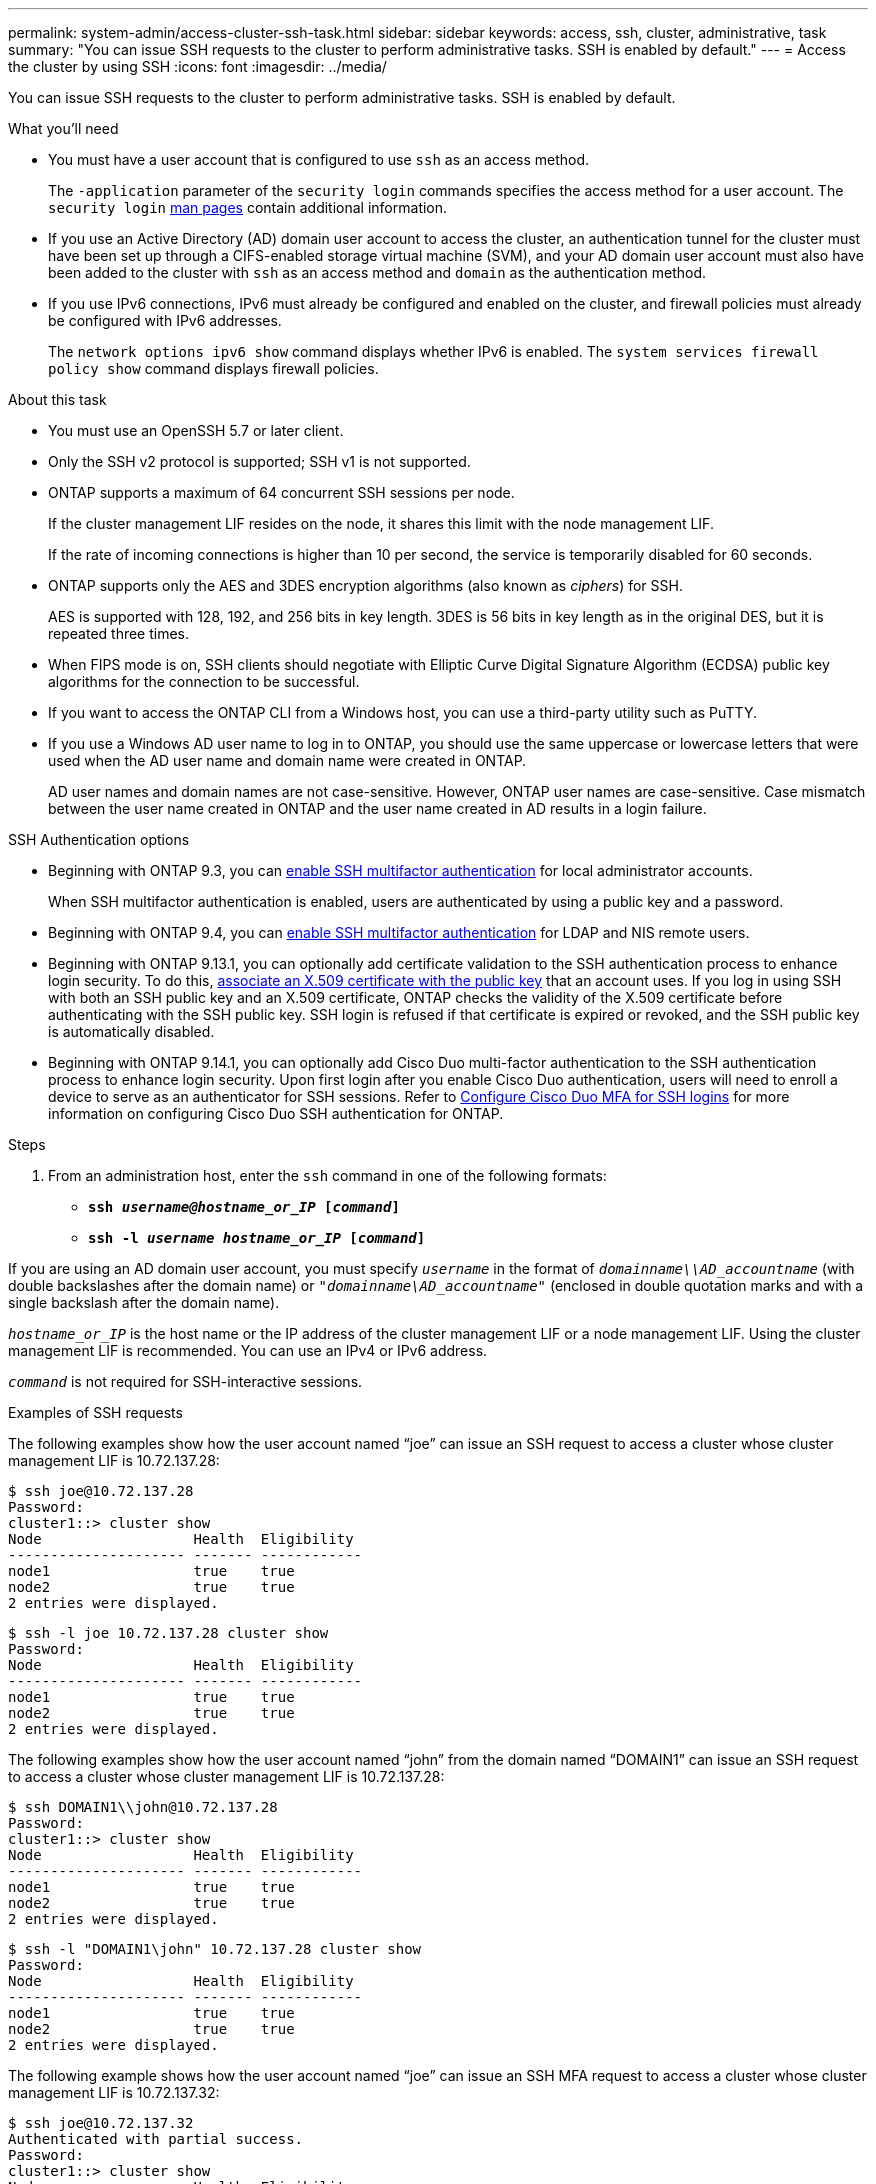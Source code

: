 ---
permalink: system-admin/access-cluster-ssh-task.html
sidebar: sidebar
keywords: access, ssh, cluster, administrative, task
summary: "You can issue SSH requests to the cluster to perform administrative tasks. SSH is enabled by default."
---
= Access the cluster by using SSH
:icons: font
:imagesdir: ../media/

[.lead]
You can issue SSH requests to the cluster to perform administrative tasks. SSH is enabled by default.

.What you'll need

* You must have a user account that is configured to use `ssh` as an access method.
+
The `-application` parameter of the `security login` commands specifies the access method for a user account. The `security login` https://review.docs.netapp.com/us-en/ontap-cli-9141_main/security-login-create.html#description[man pages^] contain additional information.

* If you use an Active Directory (AD) domain user account to access the cluster, an authentication tunnel for the cluster must have been set up through a CIFS-enabled storage virtual machine (SVM), and your AD domain user account must also have been added to the cluster with `ssh` as an access method and `domain` as the authentication method.
* If you use IPv6 connections, IPv6 must already be configured and enabled on the cluster, and firewall policies must already be configured with IPv6 addresses.
+
The `network options ipv6 show` command displays whether IPv6 is enabled. The `system services firewall policy show` command displays firewall policies.

.About this task

* You must use an OpenSSH 5.7 or later client.
* Only the SSH v2 protocol is supported; SSH v1 is not supported.
* ONTAP supports a maximum of 64 concurrent SSH sessions per node.
+
If the cluster management LIF resides on the node, it shares this limit with the node management LIF.
+
If the rate of incoming connections is higher than 10 per second, the service is temporarily disabled for 60 seconds.

* ONTAP supports only the AES and 3DES encryption algorithms (also known as _ciphers_) for SSH.
+
AES is supported with 128, 192, and 256 bits in key length. 3DES is 56 bits in key length as in the original DES, but it is repeated three times.

* When FIPS mode is on, SSH clients should negotiate with Elliptic Curve Digital Signature Algorithm (ECDSA) public key algorithms for the connection to be successful.
* If you want to access the ONTAP CLI from a Windows host, you can use a third-party utility such as PuTTY.
* If you use a Windows AD user name to log in to ONTAP, you should use the same uppercase or lowercase letters that were used when the AD user name and domain name were created in ONTAP.
+
AD user names and domain names are not case-sensitive. However, ONTAP user names are case-sensitive. Case mismatch between the user name created in ONTAP and the user name created in AD results in a login failure.

.SSH Authentication options
// Make a JIRA ticket to address this better in future

* Beginning with ONTAP 9.3, you can link:../authentication/setup-ssh-multifactor-authentication-task.html[enable SSH multifactor authentication^] for local administrator accounts.
+
When SSH multifactor authentication is enabled, users are authenticated by using a public key and a password.

* Beginning with ONTAP 9.4, you can link:../authentication/grant-access-nis-ldap-user-accounts-task.html[enable SSH multifactor authentication^] for LDAP and NIS remote users.

* Beginning with ONTAP 9.13.1, you can optionally add certificate validation to the SSH authentication process to enhance login security. To do this, link:../authentication/manage-ssh-public-keys-and-certificates.html[associate an X.509 certificate with the public key^] that an account uses. If you log in using SSH with both an SSH public key and an X.509 certificate, ONTAP checks the validity of the X.509 certificate before authenticating with the SSH public key. SSH login is refused if that certificate is expired or revoked, and the SSH public key is automatically disabled.

* Beginning with ONTAP 9.14.1, you can optionally add Cisco Duo multi-factor authentication to the SSH authentication process to enhance login security. Upon first login after you enable Cisco Duo authentication, users will need to enroll a device to serve as an authenticator for SSH sessions. Refer to link:../authentication/configure-cisco-duo-mfa-task.html[Configure Cisco Duo MFA for SSH logins^] for more information on configuring Cisco Duo SSH authentication for ONTAP. 

.Steps

. From an administration host, enter the `ssh` command in one of the following formats:
 ** `*ssh _username@hostname_or_IP_ [_command_]*`
 ** `*ssh -l _username hostname_or_IP_ [_command_]*`

If you are using an AD domain user account, you must specify `_username_` in the format of `_domainname\\AD_accountname_` (with double backslashes after the domain name) or `"_domainname\AD_accountname_"` (enclosed in double quotation marks and with a single backslash after the domain name).

`_hostname_or_IP_` is the host name or the IP address of the cluster management LIF or a node management LIF. Using the cluster management LIF is recommended. You can use an IPv4 or IPv6 address.

`_command_` is not required for SSH-interactive sessions.

.Examples of SSH requests

The following examples show how the user account named "`joe`" can issue an SSH request to access a cluster whose cluster management LIF is 10.72.137.28:

----
$ ssh joe@10.72.137.28
Password:
cluster1::> cluster show
Node                  Health  Eligibility
--------------------- ------- ------------
node1                 true    true
node2                 true    true
2 entries were displayed.
----

----
$ ssh -l joe 10.72.137.28 cluster show
Password:
Node                  Health  Eligibility
--------------------- ------- ------------
node1                 true    true
node2                 true    true
2 entries were displayed.
----

The following examples show how the user account named "`john`" from the domain named "`DOMAIN1`" can issue an SSH request to access a cluster whose cluster management LIF is 10.72.137.28:

----
$ ssh DOMAIN1\\john@10.72.137.28
Password:
cluster1::> cluster show
Node                  Health  Eligibility
--------------------- ------- ------------
node1                 true    true
node2                 true    true
2 entries were displayed.
----

----
$ ssh -l "DOMAIN1\john" 10.72.137.28 cluster show
Password:
Node                  Health  Eligibility
--------------------- ------- ------------
node1                 true    true
node2                 true    true
2 entries were displayed.
----

The following example shows how the user account named "`joe`" can issue an SSH MFA request to access a cluster whose cluster management LIF is 10.72.137.32:

----
$ ssh joe@10.72.137.32
Authenticated with partial success.
Password:
cluster1::> cluster show
Node                  Health  Eligibility
--------------------- ------- ------------
node1                 true    true
node2                 true    true
2 entries were displayed.
----

.Related information

link:../authentication/index.html[Administrator authentication and RBAC]

// 09 DEC 2021, BURT 1430515
// 17 Jan 2022, issue #319